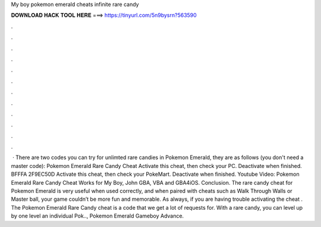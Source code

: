 My boy pokemon emerald cheats infinite rare candy

𝐃𝐎𝐖𝐍𝐋𝐎𝐀𝐃 𝐇𝐀𝐂𝐊 𝐓𝐎𝐎𝐋 𝐇𝐄𝐑𝐄 ===> https://tinyurl.com/5n9bysrn?563590

.

.

.

.

.

.

.

.

.

.

.

.

 · There are two codes you can try for unlimted rare candies in Pokemon Emerald, they are as follows (you don't need a master code): Pokemon Emerald Rare Candy Cheat Activate this cheat, then check your PC. Deactivate when finished. BFFFA 2F9EC50D Activate this cheat, then check your PokeMart. Deactivate when finished. Youtube Video: Pokemon Emerald Rare Candy Cheat Works for My Boy, John GBA, VBA and GBA4iOS. Conclusion. The rare candy cheat for Pokemon Emerald is very useful when used correctly, and when paired with cheats such as Walk Through Walls or Master ball, your game couldn’t be more fun and memorable. As always, if you are having trouble activating the cheat . The Pokemon Emerald Rare Candy cheat is a code that we get a lot of requests for. With a rare candy, you can level up by one level an individual Pok.., Pokemon Emerald Gameboy Advance.